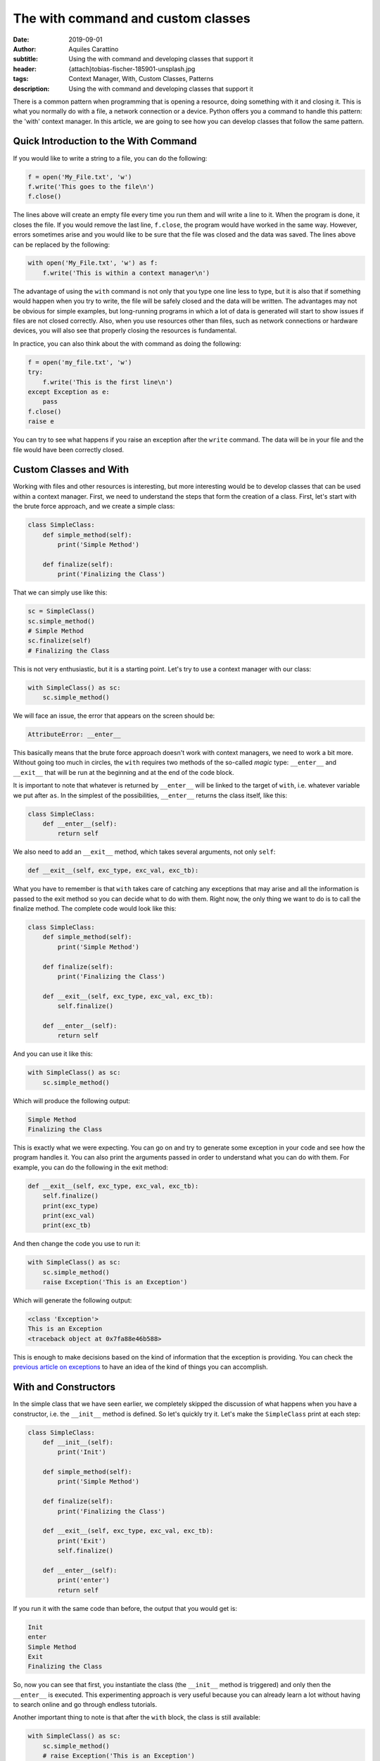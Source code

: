 The with command and custom classes
===================================

:date: 2019-09-01
:author: Aquiles Carattino
:subtitle: Using the with command and developing classes that support it
:header: {attach}tobias-fischer-185901-unsplash.jpg
:tags: Context Manager, With, Custom Classes, Patterns
:description: Using the with command and developing classes that support it

There is a common pattern when programming that is opening a resource, doing something with it and closing it. This is what you normally do with a file, a network connection or a device. Python offers you a command to handle this pattern: the 'with' context manager. In this article, we are going to see how you can develop classes that follow the same pattern.

Quick Introduction to the With Command
---------------------------------------
If you would like to write a string to a file, you can do the following:

.. code-block:: python

    f = open('My_File.txt', 'w')
    f.write('This goes to the file\n')
    f.close()

The lines above will create an empty file every time you run them and will write a line to it. When the program is done, it closes the file. If you would remove the last line, ``f.close``, the program would have worked in the same way. However, errors sometimes arise and you would like to be sure that the file was closed and the data was saved. The lines above can be replaced by the following:

.. code-block:: python

    with open('My_File.txt', 'w') as f:
        f.write('This is within a context manager\n')

The advantage of using the ``with`` command is not only that you type one line less to type, but it is also that if something would happen when you try to write, the file will be safely closed and the data will be written. The advantages may not be obvious for simple examples, but long-running programs in which a lot of data is generated will start to show issues if files are not closed correctly. Also, when you use resources other than files, such as network connections or hardware devices, you will also see that properly closing the resources is fundamental.

In practice, you can also think about the with command as doing the following:

.. code-block:: python

    f = open('my_file.txt', 'w')
    try:
        f.write('This is the first line\n')
    except Exception as e:
        pass
    f.close()
    raise e

You can try to see what happens if you raise an exception after the ``write`` command. The data will be in your file and the file would have been correctly closed.

Custom Classes and With
-----------------------
Working with files and other resources is interesting, but more interesting would be to develop classes that can be used within a context manager. First, we need to understand the steps that form the creation of a class. First, let's start with the brute force approach, and we create a simple class:

.. code-block:: python

    class SimpleClass:
        def simple_method(self):
            print('Simple Method')

        def finalize(self):
            print('Finalizing the Class')

That we can simply use like this:

.. code-block:: python

    sc = SimpleClass()
    sc.simple_method()
    # Simple Method
    sc.finalize(self)
    # Finalizing the Class

This is not very enthusiastic, but it is a starting point. Let's try to use a context manager with our class:

.. code-block:: python

    with SimpleClass() as sc:
        sc.simple_method()

We will face an issue, the error that appears on the screen should be:

.. code-block:: python

    AttributeError: __enter__

This basically means that the brute force approach doesn't work with context managers, we need to work a bit more. Without going too much in circles, the ``with`` requires two methods of the so-called *magic* type: ``__enter__`` and ``__exit__`` that will be run at the beginning and at the end of the code block.

It is important to note that whatever is returned by ``__enter__`` will be linked to the target of ``with``, i.e. whatever variable we put after ``as``. In the simplest of the possibilities, ``__enter__`` returns the class itself, like this:

.. code-block:: python

    class SimpleClass:
        def __enter__(self):
            return self

We also need to add an ``__exit__`` method, which takes several arguments, not only ``self``:

.. code-block:: python

    def __exit__(self, exc_type, exc_val, exc_tb):

What you have to remember is that ``with`` takes care of catching any exceptions that may arise and all the information is passed to the exit method so you can decide what to do with them. Right now, the only thing we want to do is to call the finalize method. The complete code would look like this:

.. code-block:: python

    class SimpleClass:
        def simple_method(self):
            print('Simple Method')

        def finalize(self):
            print('Finalizing the Class')

        def __exit__(self, exc_type, exc_val, exc_tb):
            self.finalize()

        def __enter__(self):
            return self

And you can use it like this:

.. code-block:: python

    with SimpleClass() as sc:
        sc.simple_method()

Which will produce the following output:

.. code-block:: python

    Simple Method
    Finalizing the Class

This is exactly what we were expecting. You can go on and try to generate some exception in your code and see how the program handles it. You can also print the arguments passed in order to understand what you can do with them. For example, you can do the following in the exit method:

.. code-block:: python

    def __exit__(self, exc_type, exc_val, exc_tb):
        self.finalize()
        print(exc_type)
        print(exc_val)
        print(exc_tb)

And then change the code you use to run it:

.. code-block:: python

    with SimpleClass() as sc:
        sc.simple_method()
        raise Exception('This is an Exception')

Which will generate the following output:

.. code-block:: python

    <class 'Exception'>
    This is an Exception
    <traceback object at 0x7fa88e46b588>

This is enough to make decisions based on the kind of information that the exception is providing. You can check the `previous article on exceptions <{filename}12_handling_exceptions.rst>`_ to have an idea of the kind of things you can accomplish.

With and Constructors
---------------------
In the simple class that we have seen earlier, we completely skipped the discussion of what happens when you have a constructor, i.e. the ``__init__`` method is defined. So let's quickly try it. Let's make the ``SimpleClass`` print at each step:

.. code-block:: python

    class SimpleClass:
        def __init__(self):
            print('Init')

        def simple_method(self):
            print('Simple Method')

        def finalize(self):
            print('Finalizing the Class')

        def __exit__(self, exc_type, exc_val, exc_tb):
            print('Exit')
            self.finalize()

        def __enter__(self):
            print('enter')
            return self

If you run it with the same code than before, the output that you would get is:

.. code-block:: python

    Init
    enter
    Simple Method
    Exit
    Finalizing the Class

So, now you can see that first, you instantiate the class (the ``__init__`` method is triggered) and only then the ``__enter__`` is executed. This experimenting approach is very useful because you can already learn a lot without having to search online and go through endless tutorials.

Another important thing to note is that after the ``with`` block, the class is still available:

.. code-block:: python

    with SimpleClass() as sc:
        sc.simple_method()
        # raise Exception('This is an Exception')

    sc.simple_method()

The command only takes care of executing the *exit* method but does not force any garbage collection. This means that the object is still available after the ``with`` block. You can test that with files or serial communication and you will notice that if you try to use the same file handler it gives you an error:

.. code-block:: python

    ValueError: I/O operation on closed file.

This means that the file handler is still available, but the resource was already closed.

Why Go to the Trouble
---------------------
When we discuss this kind of topics, you always have to consider the two sides of a project. You are either using someone's code or you are developing code someone else will expand. In the first case, using a context manager ensures that you follow the pattern that the original developer intended. All the work for exception handling, resource freeing, etc. was already taken care of and all it takes you is one line of code. Therefore, if you are a *user*, the ``with`` can save you a lot of headaches and can speed your development.

If you are a *developer*, implementing two extra methods doesn't take that long and allows the user to employ a common syntax. If you later improve your code adding better error handling, resources administration, etc. the users of your code will receive those improvements automatically, without changing a single line of their code.

**Does every class need to support the ``with``?**
Let's be realistic. Very few of the operations your program performs require access to resources that need to be closed. Network communication, device control, writing to files are some examples and probably you won't encounter many more. If you are a developer, you have to consider whether implementing the possibility of using context managers helps future users of your code.

Conclusions
-----------
The problem of focusing on very simple examples is that it makes it very hard to realize the true power of different patterns and why is it worth going through the trouble of implementing new methods, etc. The truth is that until you have a large and complex project in your hands, you won't really realize it.

The power of the context manager becomes apparent when your code is used by other people and your class has a clear cycle of opening and closing resources, such as would be the case of working with a file, a network connection or a device in the lab. The main advantage comes from the fact that you can implement complex ways of closing and handling exceptions but at the same time, you give the user a lot of freedom about what to do.

In the example above, the only thing that needs to be done is calling the ``finalize`` method, but we could make the ``exit`` more sophisticated in order to execute some verifications, exception handling, etc. However, if the user would like to have finer control, she can still use the direct methods.

Implementing two methods in order to allow the user to use the ``with`` and ensure that closing methods are executed, I believe, offsets the work of implementing them. If you want to see a real-world example, you can check how `pyserial <https://github.com/pyserial/pyserial/blob/a27715f322bb08b1fccffebab776c94df50057e9/serial/serialutil.py#L561>`_ has implemented the ``__enter__`` and ``__exit__`` methods.

